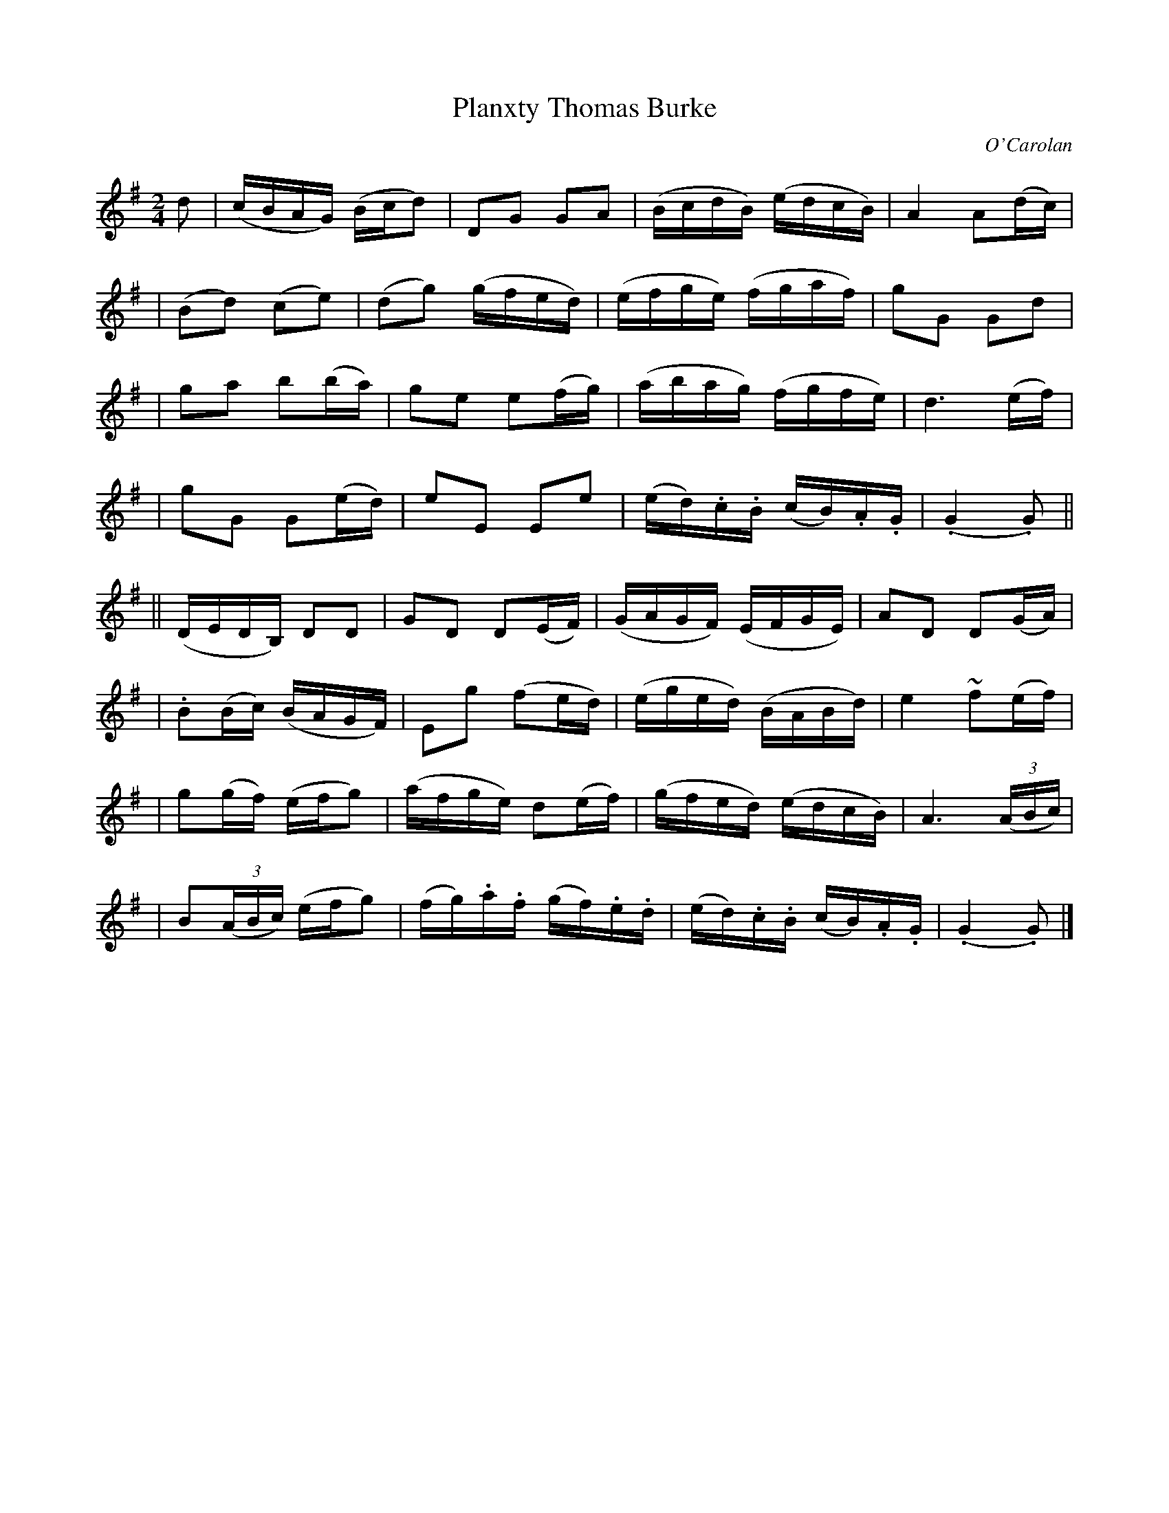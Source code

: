 X:694
T:Planxty Thomas Burke
C:O'Carolan
B:O'Neill's 694
N:"Spirited"
N:A beat is missing between the two parts.
M:2/4
L:1/16
K:G
d2 \
| (cBAG) (Bcd2) | D2G2 G2A2 | (BcdB) (edcB) | A4 A2(dc) |
| (B2d2) (c2e2) | (d2g2) (gfed) | (efge) (fgaf) | g2G2 G2d2 |
| g2a2 b2(ba) | g2e2 e2(fg) | (abag) (fgfe) | d6 (ef) |
| g2G2 G2(ed) | e2E2 E2e2 | (ed).c.B (cB).A.G | (.G4 .G2) ||
|| (DEDB,) D2D2 | G2D2 D2(EF) | (GAGF) (EFGE) | A2D2 D2(GA) |
| .B2(Bc) (BAGF) | E2g2 (f2ed) | (eged) (BABd) | e4 ~f2(ef) |
| g2(gf) (efg2) | (afge) d2(ef) | (gfed) (edcB) | A6 ((3ABc) |
| B2((3ABc) (efg2) | (fg).a.f (gf).e.d | (ed).c.B (cB).A.G | (.G4 .G2) |]
